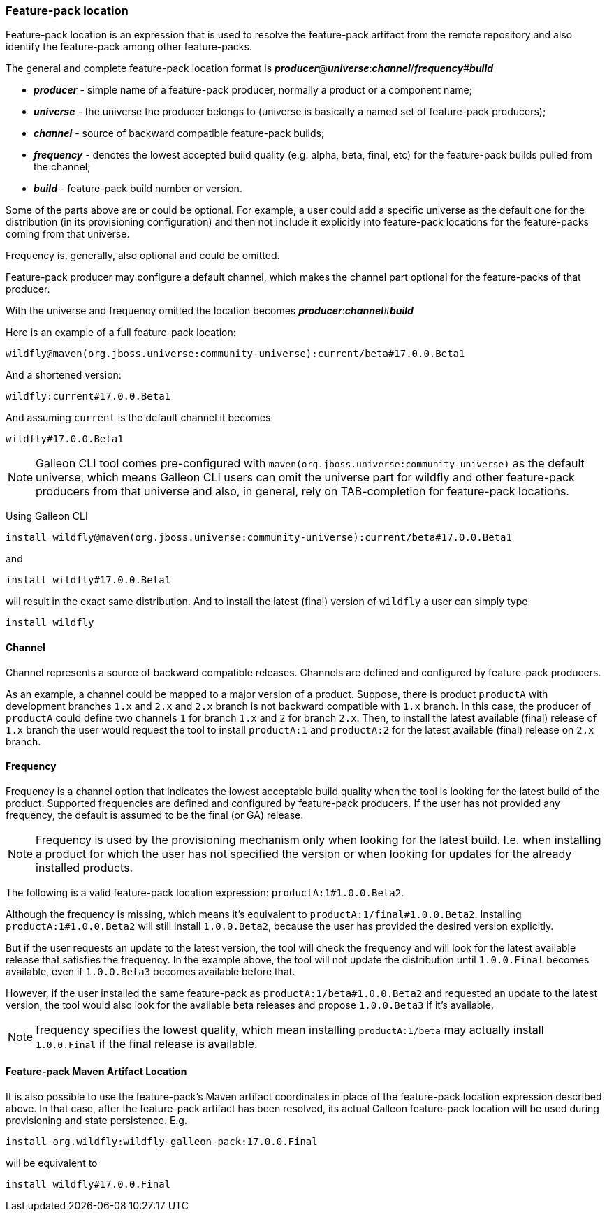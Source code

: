 ### Feature-pack location

Feature-pack location is an expression that is used to resolve the feature-pack artifact from the remote repository and also identify the feature-pack among other feature-packs.

The general and complete feature-pack location format is *_producer_*@*_universe_*:**_channel_**/*_frequency_*#*_build_*

* *_producer_* - simple name of a feature-pack producer, normally a product or a component name;
* *_universe_* - the universe the producer belongs to (universe is basically a named set of feature-pack producers);
* *_channel_* - source of backward compatible feature-pack builds;
* *_frequency_* - denotes the lowest accepted build quality (e.g. alpha, beta, final, etc) for the feature-pack builds pulled from the channel;
* *_build_* - feature-pack build number or version.

Some of the parts above are or could be optional. For example, a user could add a specific universe as the default one for the distribution (in its provisioning configuration) and then not include it explicitly into feature-pack locations for the feature-packs coming from that universe.

Frequency is, generally, also optional and could be omitted.

Feature-pack producer may configure a default channel, which makes the channel part optional for the feature-packs of that producer.

With the universe and frequency omitted the location becomes *_producer_*:**_channel_**#*_build_*

Here is an example of a full feature-pack location:

`wildfly@maven(org.jboss.universe:community-universe):current/beta#17.0.0.Beta1`

And a shortened version:

`wildfly:current#17.0.0.Beta1`

And assuming `current` is the default channel it becomes

`wildfly#17.0.0.Beta1`

NOTE: Galleon CLI tool comes pre-configured with `maven(org.jboss.universe:community-universe)` as the default universe, which means Galleon CLI users can omit the universe part for wildfly and other feature-pack producers from that universe and also, in general, rely on TAB-completion for feature-pack locations.

Using Galleon CLI
[source,java]
----
install wildfly@maven(org.jboss.universe:community-universe):current/beta#17.0.0.Beta1
----

and

[source,java]
----
install wildfly#17.0.0.Beta1
----

will result in the exact same distribution. And to install the latest (final) version of `wildfly` a user can simply type

[source,java]
----
install wildfly
----

#### Channel

Channel represents a source of backward compatible releases. Channels are defined and configured by feature-pack producers.

As an example, a channel could be mapped to a major version of a product. Suppose, there is product `productA` with development branches `1.x` and `2.x` and `2.x` branch is not backward compatible with `1.x` branch. In this case, the producer of `productA` could define two channels `1` for branch `1.x` and `2` for branch `2.x`. Then, to install the latest available (final) release of `1.x` branch the user would request the tool to install `productA:1` and `productA:2` for the latest available (final) release on `2.x` branch.

#### Frequency

Frequency is a channel option that indicates the lowest acceptable build quality when the tool is looking for the latest build of the product. Supported frequencies are defined and configured by feature-pack producers. If the user has not provided any frequency, the default is assumed to be the final (or GA) release.

NOTE: Frequency is used by the provisioning mechanism only when looking for the latest build. I.e. when installing a product for which the user has not specified the version or when looking for updates for the already installed products.

The following is a valid feature-pack location expression: `productA:1#1.0.0.Beta2`.

Although the frequency is missing, which means it's equivalent to `productA:1/final#1.0.0.Beta2`. Installing `productA:1#1.0.0.Beta2` will still install `1.0.0.Beta2`, because the user has provided the desired version explicitly.

But if the user requests an update to the latest version, the tool will check the frequency and will look for the latest available release that satisfies the frequency. In the example above, the tool will not update the distribution until `1.0.0.Final` becomes available, even if `1.0.0.Beta3` becomes available before that.

However, if the user installed the same feature-pack as `productA:1/beta#1.0.0.Beta2` and requested an update to the latest version, the tool would also look for the available beta releases and propose `1.0.0.Beta3` if it's available.

NOTE: frequency specifies the lowest quality, which mean installing `productA:1/beta` may actually install `1.0.0.Final` if the final release is available.

#### Feature-pack Maven Artifact Location

It is also possible to use the feature-pack's Maven artifact coordinates in place of the feature-pack location expression described above. In that case, after the feature-pack artifact has been resolved, its actual Galleon feature-pack location will be used during provisioning and state persistence. E.g.

[source,java]
----
install org.wildfly:wildfly-galleon-pack:17.0.0.Final
----

will be equivalent to 
[source,java]
----
install wildfly#17.0.0.Final
----

